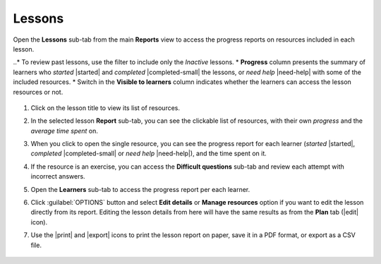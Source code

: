 .. _reports_lessons:

Lessons
-------

Open the **Lessons** sub-tab from the main **Reports** view to access the progress reports on resources included in each lesson. 

..* To review past lessons, use the filter to include only the *Inactive* lessons.
* **Progress** column presents the summary of learners who *started* |started| and *completed* |completed-small| the lessons, or *need help* |need-help| with some of the included resources.
* Switch in the **Visible to learners** column indicates whether the learners can access the lesson resources or not. 
  
.. figure:: /img/lessons.*
  :alt: 

.. TO-DO (image)

#. Click on the lesson title to view its list of resources.
#. In the selected lesson **Report** sub-tab, you can see the clickable list of resources, with their own *progress* and the *average time spent* on.
#. When you click to open the single resource, you can see the progress report for each learner (*started* |started|, *completed* |completed-small| or *need help* |need-help|), and the time spent on it.
#. If the resource is an exercise, you can access the **Difficult questions** sub-tab and review each attempt with incorrect answers.
#. Open the **Learners** sub-tab to access the progress report per each learner. 
#. Click :guilabel:`OPTIONS` button and select **Edit details** or **Manage resources** option if you want to edit the lesson directly from its report. Editing the lesson details from here will have the same results as from the **Plan** tab (|edit| icon).
#. Use the |print| and |export| icons to print the lesson report on paper, save it in a PDF format, or export as a CSV file.

    .. figure:: /img/edit-lesson-from-report.gif
      :alt: 
